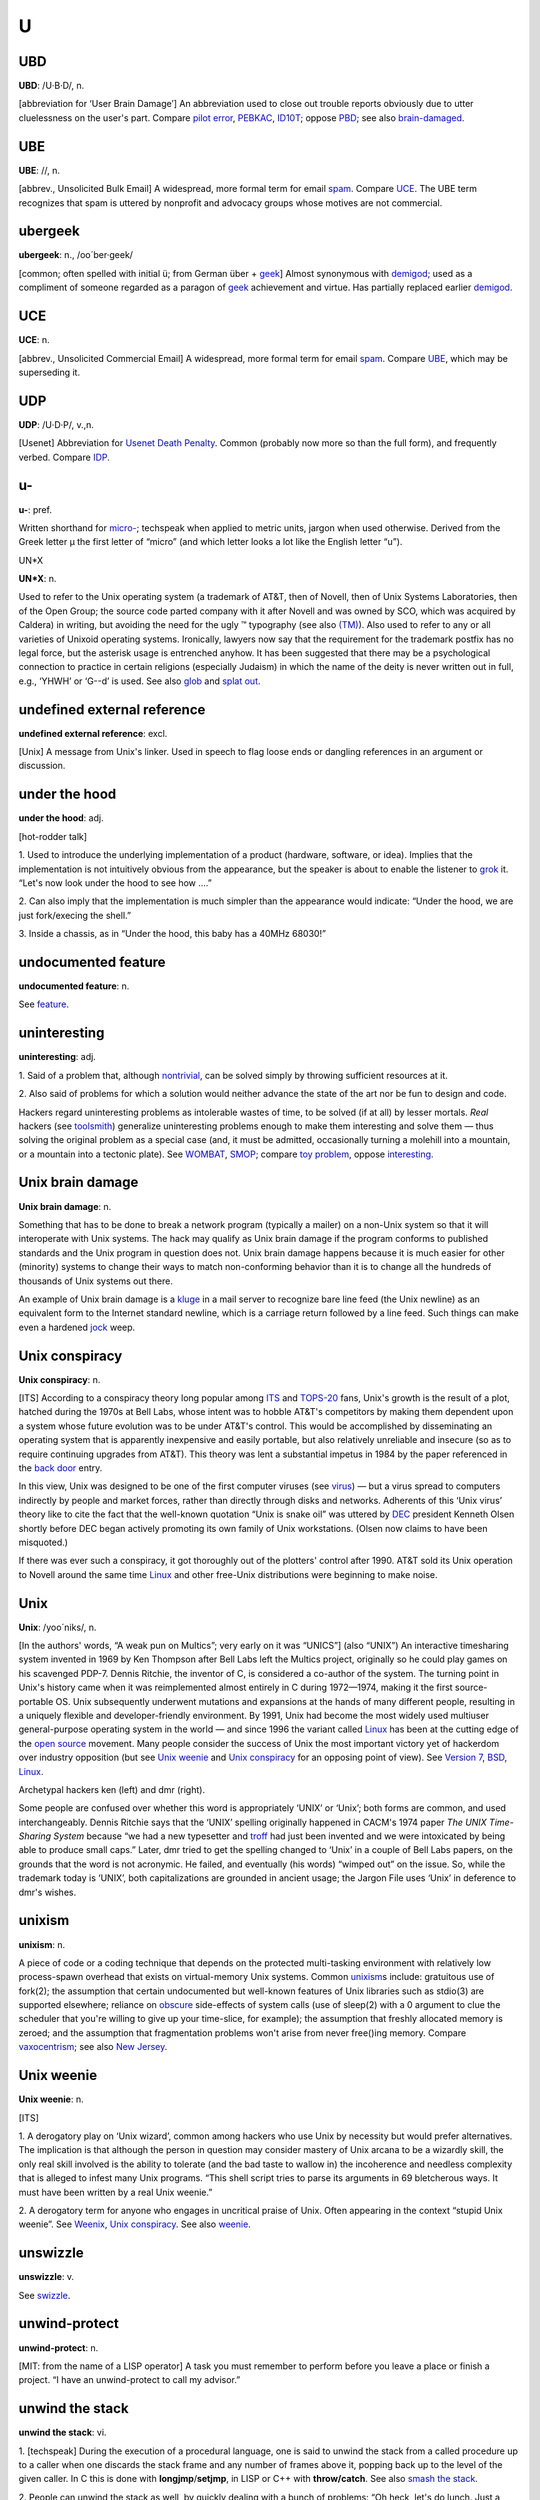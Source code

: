 ===
U
===


UBD
====
 

**UBD**: /U·B·D/, n.

[abbreviation for ‘User Brain Damage’] An abbreviation used to close out
trouble reports obviously due to utter cluelessness on the user's part.
Compare `pilot error <./P.html#pilot-error.html>`__,
`PEBKAC <./P.html#PEBKAC.html>`__, `ID10T <./I.html#idiot.html>`__; oppose
`PBD <./P.html#PBD.html>`__; see also
`brain-damaged <./B.html#brain-damaged.html>`__.

 

UBE
==========
 

**UBE**: //, n.

[abbrev., Unsolicited Bulk Email] A widespread, more formal term for
email `spam <./S.html#spam.html>`__. Compare `UCE <UCE.html>`__. The UBE
term recognizes that spam is uttered by nonprofit and advocacy groups
whose motives are not commercial.

 

ubergeek
=============

 

**ubergeek**: n., /oo´ber·geek/

[common; often spelled with initial ü; from German über +
`geek <./G.html#geek.html>`__] Almost synonymous with
`demigod <./D.html#demigod.html>`__; used as a compliment of someone
regarded as a paragon of `geek <./G.html#geek.html>`__ achievement and
virtue. Has partially replaced earlier
`demigod <./D.html#demigod.html>`__.
 

UCE
=================

 

**UCE**: n.

[abbrev., Unsolicited Commercial Email] A widespread, more formal term
for email `spam <./S.html#spam.html>`__. Compare `UBE <UBE.html>`__,
which may be superseding it.

 
UDP
============
 

**UDP**: /U·D·P/, v.,n.

[Usenet] Abbreviation for `Usenet Death
Penalty <Usenet-Death-Penalty.html>`__. Common (probably now more so
than the full form), and frequently verbed. Compare
`IDP <./I.html#IDP.html>`__.
 

u-
=========
 

**u-**: pref.

Written shorthand for `micro- <./M.html#micro-.html>`__; techspeak when
applied to metric units, jargon when used otherwise. Derived from the
Greek letter µ the first letter of “micro” (and which letter looks a lot
like the English letter “u”).
 

UN*X



**UN\*X**: n.

Used to refer to the Unix operating system (a trademark of AT&T, then of
Novell, then of Unix Systems Laboratories, then of the Open Group; the
source code parted company with it after Novell and was owned by SCO,
which was acquired by Caldera) in writing, but avoiding the need for the
ugly ™ typography (see also `(TM) <./other.html#TM.html>`__). Also used to
refer to any or all varieties of Unixoid operating systems. Ironically,
lawyers now say that the requirement for the trademark postfix has no
legal force, but the asterisk usage is entrenched anyhow. It has been
suggested that there may be a psychological connection to practice in
certain religions (especially Judaism) in which the name of the deity is
never written out in full, e.g., ‘YHWH’ or ‘G--d’ is used. See also
`glob <./G.html#glob.html>`__ and `splat out <./S.html#splat-out.html>`__.


undefined external reference
=============================


**undefined external reference**: excl.

[Unix] A message from Unix's linker. Used in speech to flag loose ends
or dangling references in an argument or discussion.

 

under the hood
==================
 

**under the hood**: adj.

[hot-rodder talk]

1. Used to introduce the underlying implementation of a product
(hardware, software, or idea). Implies that the implementation is not
intuitively obvious from the appearance, but the speaker is about to
enable the listener to `grok <./G.html#grok.html>`__ it. “Let's now look
under the hood to see how ....”

2. Can also imply that the implementation is much simpler than the
appearance would indicate: “Under the hood, we are just fork/execing the
shell.”

3. Inside a chassis, as in “Under the hood, this baby has a 40MHz
68030!”
 
undocumented feature
=====================
 

**undocumented feature**: n.

See `feature <./F.html#feature.html>`__.

 

uninteresting
=================
 

**uninteresting**: adj.

1. Said of a problem that, although
`nontrivial <./N.html#nontrivial.html>`__, can be solved simply by
throwing sufficient resources at it.

2. Also said of problems for which a solution would neither advance the
state of the art nor be fun to design and code.

Hackers regard uninteresting problems as intolerable wastes of time, to
be solved (if at all) by lesser mortals. *Real* hackers (see
`toolsmith <./T.html#toolsmith.html>`__) generalize uninteresting problems
enough to make them interesting and solve them — thus solving the
original problem as a special case (and, it must be admitted,
occasionally turning a molehill into a mountain, or a mountain into a
tectonic plate). See `WOMBAT <./W.html#WOMBAT.html>`__,
`SMOP <./S.html#SMOP.html>`__; compare `toy
problem <./T.html#toy-problem.html>`__, oppose
`interesting <./I.html#interesting.html>`__.

 

Unix brain damage
==================
 
 

**Unix brain damage**: n.

Something that has to be done to break a network program (typically a
mailer) on a non-Unix system so that it will interoperate with Unix
systems. The hack may qualify as Unix brain damage if the program
conforms to published standards and the Unix program in question does
not. Unix brain damage happens because it is much easier for other
(minority) systems to change their ways to match non-conforming behavior
than it is to change all the hundreds of thousands of Unix systems out
there.

An example of Unix brain damage is a `kluge <./K.html#kluge.html>`__ in a
mail server to recognize bare line feed (the Unix newline) as an
equivalent form to the Internet standard newline, which is a carriage
return followed by a line feed. Such things can make even a hardened
`jock <./J.html#jock.html>`__ weep.

 

Unix conspiracy
=================
 

**Unix conspiracy**: n.

[ITS] According to a conspiracy theory long popular among
`ITS <./I.html#ITS.html>`__ and `TOPS-20 <./T.html#TOPS-20.html>`__ fans,
Unix's growth is the result of a plot, hatched during the 1970s at Bell
Labs, whose intent was to hobble AT&T's competitors by making them
dependent upon a system whose future evolution was to be under AT&T's
control. This would be accomplished by disseminating an operating system
that is apparently inexpensive and easily portable, but also relatively
unreliable and insecure (so as to require continuing upgrades from
AT&T). This theory was lent a substantial impetus in 1984 by the paper
referenced in the `back door <./B.html#back-door.html>`__ entry.

In this view, Unix was designed to be one of the first computer viruses
(see `virus <./V.html#virus.html>`__) — but a virus spread to computers
indirectly by people and market forces, rather than directly through
disks and networks. Adherents of this ‘Unix virus’ theory like to cite
the fact that the well-known quotation “Unix is snake oil” was uttered
by `DEC <./D.html#DEC.html>`__ president Kenneth Olsen shortly before DEC
began actively promoting its own family of Unix workstations. (Olsen now
claims to have been misquoted.)

If there was ever such a conspiracy, it got thoroughly out of the
plotters' control after 1990. AT&T sold its Unix operation to Novell
around the same time `Linux <./L.html#Linux.html>`__ and other free-Unix
distributions were beginning to make noise.
 

Unix
=============
  

**Unix**: /yoo´niks/, n.

[In the authors' words, “A weak pun on Multics”; very early on it was
“UNICS”] (also “UNIX”) An interactive timesharing system invented in
1969 by Ken Thompson after Bell Labs left the Multics project,
originally so he could play games on his scavenged PDP-7. Dennis
Ritchie, the inventor of C, is considered a co-author of the system. The
turning point in Unix's history came when it was reimplemented almost
entirely in C during 1972—1974, making it the first source-portable OS.
Unix subsequently underwent mutations and expansions at the hands of
many different people, resulting in a uniquely flexible and
developer-friendly environment. By 1991, Unix had become the most widely
used multiuser general-purpose operating system in the world — and since
1996 the variant called `Linux <./L.html#Linux.html>`__ has been at the
cutting edge of the `open source <./O.html#open-source.html>`__ movement.
Many people consider the success of Unix the most important victory yet
of hackerdom over industry opposition (but see `Unix
weenie <Unix-weenie.html>`__ and `Unix
conspiracy <Unix-conspiracy.html>`__ for an opposing point of view).
See `Version 7 <./V.html#Version-7.html>`__, `BSD <./B.html#BSD.html>`__,
`Linux <./L.html#Linux.html>`__.

|image0|

Archetypal hackers ken (left) and dmr (right).

Some people are confused over whether this word is appropriately ‘UNIX’
or ‘Unix’; both forms are common, and used interchangeably. Dennis
Ritchie says that the ‘UNIX’ spelling originally happened in CACM's 1974
paper *The UNIX Time-Sharing System* because “we had a new typesetter
and `troff <./T.html#troff.html>`__ had just been invented and we were
intoxicated by being able to produce small caps.” Later, dmr tried to
get the spelling changed to ‘Unix’ in a couple of Bell Labs papers, on
the grounds that the word is not acronymic. He failed, and eventually
(his words) “wimped out” on the issue. So, while the trademark today is
‘UNIX’, both capitalizations are grounded in ancient usage; the Jargon
File uses ‘Unix’ in deference to dmr's wishes.

 

.. |image0| image:: ../_static/richiethompson.jpg

unixism
=========
 

**unixism**: n.

A piece of code or a coding technique that depends on the protected
multi-tasking environment with relatively low process-spawn overhead
that exists on virtual-memory Unix systems. Common
`unixism <unixism.html>`__\ s include: gratuitous use of fork(2); the
assumption that certain undocumented but well-known features of Unix
libraries such as stdio(3) are supported elsewhere; reliance on
`obscure <./O.html#obscure.html>`__ side-effects of system calls (use of
sleep(2) with a 0 argument to clue the scheduler that you're willing to
give up your time-slice, for example); the assumption that freshly
allocated memory is zeroed; and the assumption that fragmentation
problems won't arise from never free()ing memory. Compare
`vaxocentrism <./V.html#vaxocentrism.html>`__; see also `New
Jersey <./N.html#New-Jersey.html>`__.
 

Unix weenie
=============
 

**Unix weenie**: n.

[ITS]

1. A derogatory play on ‘Unix wizard’, common among hackers who use Unix
by necessity but would prefer alternatives. The implication is that
although the person in question may consider mastery of Unix arcana to
be a wizardly skill, the only real skill involved is the ability to
tolerate (and the bad taste to wallow in) the incoherence and needless
complexity that is alleged to infest many Unix programs. “This shell
script tries to parse its arguments in 69 bletcherous ways. It must have
been written by a real Unix weenie.”

2. A derogatory term for anyone who engages in uncritical praise of
Unix. Often appearing in the context “stupid Unix weenie”. See
`Weenix <./W.html#Weenix.html>`__, `Unix
conspiracy <Unix-conspiracy.html>`__. See also
`weenie <./W.html#weenie.html>`__.

 

unswizzle
============
 

**unswizzle**: v.

See `swizzle <./S.html#swizzle.html>`__.
 

unwind-protect
===============
 

**unwind-protect**: n.

[MIT: from the name of a LISP operator] A task you must remember to
perform before you leave a place or finish a project. “I have an
unwind-protect to call my advisor.”

 

unwind the stack
===================
 

**unwind the stack**: vi.

1. [techspeak] During the execution of a procedural language, one is
said to unwind the stack from a called procedure up to a caller when one
discards the stack frame and any number of frames above it, popping back
up to the level of the given caller. In C this is done with
**longjmp**/**setjmp**, in LISP or C++ with **throw/catch**. See also
`smash the stack <./S.html#smash-the-stack.html>`__.

2. People can unwind the stack as well, by quickly dealing with a bunch
of problems: “Oh heck, let's do lunch. Just a second while I unwind my
stack.”
 

up
==========

 

**up**: adj.

1. Working, in order. “The down escalator is up.” Oppose
`down <./D.html#down.html>`__.

2. bring up: vt. To create a working version and start it. “They brought
up a down system.”

3. come up vi. To become ready for production use.

 

upload
===========
 

**upload**: /uhp´lohd/, v.

1. [techspeak] To transfer programs or data over a digital
communications link from a system near you (especially a smaller or
peripheral client system) to one further away from you (especially a
larger or central host system). A transfer in the other direction is, of
course, called a `download <./D.html#download.html>`__

2. [speculatively] To move the essential patterns and algorithms that
make up one's mind from one's brain into a computer. Those who are
convinced that such patterns and algorithms capture the complete essence
of the self view this prospect with pleasant anticipation.
 

upstream
==============
 
**upstream**: adj.

[common] Towards the original author(s) or maintainer(s) of a project.
Used in connection with software that is distributed both in its
original source form and in derived, adapted versions through a
distribution (like the Debian version of Linux or one of the BSD ports)
that has component maintainers for each of their parts. When a component
maintainer receives a bug report or patch, he may choose to retain the
patch as a porting tweak to the distribution's derivative of the
project, or to pass it upstream to the project's maintainer. The antonym
downstream is rare.
 

upthread
===========
 

**upthread**: adv.

Earlier in the discussion (see `thread <./T.html#thread.html>`__), i.e.,
‘above’. “As Joe pointed out upthread, ...” See also
`followup <./F.html#followup.html>`__.

 

uptime
===================
 

**uptime**: n.

Technically, a machine's time since last reboot; jargonically, how long
a hacker has gone without sleep. “What's your uptime?” “Oh, about 28
hours so far, but I think I can probably do another 12.” This is, of
course, a reference to the uptime command and the pride with which most
Unix types note how long their computers go without reboots. Uptime is a
testament to the stability of the OS and the stamina of the hacker.

 

urchin
==============
 

**urchin**: n.

See `munchkin <./M.html#munchkin.html>`__.
 
URL
==============
 

**URL**: /U·R·L/, /erl/, n.

Uniform Resource Locator, an address widget that identifies a document
or resource on the World Wide Web. This entry is here primarily to
record the fact that the term is commonly pronounced both /erl/, and
/U-R-L/ (the latter predominates in more formal contexts).
 
Usenet Death Penalty
=========================

 

**Usenet Death Penalty**

[Usenet] A sanction against sites that habitually spew Usenet
`spam <./S.html#spam.html>`__. This can be either passive or active. A
passive UDP refers to the dropping of all postings by a particular
domain so as to inhibit propagation. An active UDP refers to third-party
cancellation of all postings by the UDPed domain. A partial UDP is one
which applies only to certain newsgroups or hierarchies in Usenet.
Compare `Internet Death Penalty <./I.html#Internet-Death-Penalty.html>`__,
with which this term is sometimes confused.
 
Usenet
================
 

**Usenet**: /yoos´net/, /yooz´net/, n.

[from ‘Users' Network’; the original spelling was USENET, but the
mixed-case form is now widely preferred] A distributed
`bboard <./B.html#bboard.html>`__ (bulletin board) system supported mainly
by Unix machines. Originally implemented in 1979--1980 by Steve
Bellovin, Jim Ellis, Tom Truscott, and Steve Daniel at Duke University
and the University of North Carolina, it has swiftly grown to become
international in scope and is now probably the largest decentralized
information utility in existence. As of late 2002, it hosts over 100,000
`newsgroup <./N.html#newsgroup.html>`__\ s and an unguessably huge volume
of new technical articles, news, discussion, chatter, and
`flamage <./F.html#flamage.html>`__ every day (and that leaves out the
graphics...).

By the year the Internet hit the mainstream (1994) the original UUCP
transport for Usenet was fading out of use — almost all Usenet
connections were over Internet links. A lot of newbies and journalists
began to refer to “Internet newsgroups” as though Usenet was and always
had been just another Internet service. This ignorance greatly annoys
experienced Usenetters.

 

user-friendly
===================
 

**user-friendly**: adj.

Programmer-hostile. Generally used by hackers in a critical tone, to
describe systems that hold the user's hand so obsessively that they make
it painful for the more experienced and knowledgeable to get any work
done. See `menuitis <./M.html#menuitis.html>`__, `drool-proof
paper <./D.html#drool-proof-paper.html>`__,
`Macintrash <./M.html#Macintrash.html>`__,
`user-obsequious <user-obsequious.html>`__.

 

user
================
 

**user**: n.

1. Someone doing ‘real work’ with the computer, using it as a means
rather than an end. Someone who pays to use a computer. See `real
user <./R.html#real-user.html>`__.

2. A programmer who will believe anything you tell him. One who asks
silly questions. [GLS observes: This is slightly unfair. It is true that
users ask questions (of necessity). Sometimes they are thoughtful or
deep. Very often they are annoying or downright stupid, apparently
because the user failed to think for two seconds or look in the
documentation before bothering the maintainer.] See
`luser <./L.html#luser.html>`__.

3. Someone who uses a program from the outside, however skillfully,
without getting into the internals of the program. One who reports bugs
instead of just going ahead and fixing them.

The general theory behind this term is that there are two classes of
people who work with a program: there are implementors (hackers) and
`luser <./L.html#luser.html>`__\ s. The users are looked down on by
hackers to some extent because they don't understand the full
ramifications of the system in all its glory. (The few users who do are
known as real winners.) The term is a relative one: a skilled hacker may
be a user with respect to some program he himself does not hack. A LISP
hacker might be one who maintains LISP or one who uses LISP (but with
the skill of a hacker). A LISP user is one who uses LISP, whether
skillfully or not. Thus there is some overlap between the two terms; the
subtle distinctions must be resolved by context.

 

userland
===============
 

**userland**: n.

Anywhere outside the kernel. “That code belongs in userland.” This term
has been in common use among Unix kernel hackers since at least 1985,
and may have have originated in that community. The earliest sighting
was reported from the usenet group net.unix-wizards.

 

user-obsequious
================
 

**user-obsequious**: adj.

Emphatic form of `user-friendly <user-friendly.html>`__. Connotes a
system so verbose, inflexible, and determinedly simple-minded that it is
nearly unusable. “Design a system any fool can use and only a fool will
want to use it.” See `WIMP
environment <./W.html#WIMP-environment.html>`__,
`Macintrash <./M.html#Macintrash.html>`__.

 

Utah teapot, the
=================
 

**Utah teapot, the**

This object is historically one of the first complex 3D models to be
rendered in computer graphics. It consisted of about 110 vertices, and
was generated by Martin Newell in 1974 using hand-drawn Bezier curves,
based on a real teapot that he and his wife had bought. This model
served as a basis for comparing various 3D rendering methodologies for
lighting, textures, bump-mapping, etc. By the standards of 2002, the
model is trivial to render and thus is often not suited to demonstrate
the complexity of modern research. Despite this, the tea pot still
appears, now and then, in recent papers. More on the teapot's history
lives at `The History Of The Teapot <http://www.sjbaker.org/teapot/>`__.
Compare `lenna <./L.html#lenna.html>`__, `Stanford
Bunny <./S.html#Stanford-Bunny.html>`__

 
UTSL
=================
 

**UTSL**: //, n.

[Unix] On-line acronym for ‘Use the Source, Luke’ (a pun on Obi-Wan
Kenobi's “Use the Force, Luke!” in *Star Wars*) — analogous to
`RTFS <./R.html#RTFS.html>`__ (sense 1), but more polite. This is a common
way of suggesting that someone would be better off reading the source
code that supports whatever feature is causing confusion, rather than
making yet another futile pass through the manuals, or broadcasting
questions on Usenet that haven't attracted
`wizard <./W.html#wizard.html>`__\ s to answer them.

Once upon a time in `elder days <./E.html#elder-days.html>`__, everyone
running Unix had source. After 1978, AT&T's policy tightened up, so this
objurgation was in theory appropriately directed only at associates of
some outfit with a Unix source license. In practice, bootlegs of Unix
source code (made precisely for reference purposes) were so ubiquitous
that one could utter it at almost anyone on the network without concern.

Nowadays, free Unix clones have become widely enough distributed that
anyone can read source legally. The most widely distributed is certainly
Linux, with variants of the NET/2 and 4.4BSD distributions running
second. Cheap commercial Unixes with source such as BSD/OS are
accelerating this trend.

 

UUOC
=============
 

**UUOC**

[from the comp.unix.shell group on Usenet] Stands for Useless Use of
`cat <./C.html#cat.html>`__; the reference is to the Unix command cat(1),
not the feline animal. As received wisdom on comp.unix.shell observes,
“The purpose of cat is to concatenate (or ‘catenate’) files. If it's
only one file, concatenating it with nothing at all is a waste of time,
and costs you a process.” Nevertheless one sees people doing

| 
|  cat file \| some\_command and its args ...

instead of the equivalent and cheaper

| 
|  <file some\_command and its args ...

or (equivalently and more classically)

| 
|  some\_command and its args ... <file

Since 1995, occasional awards for UUOC have been given out, usually by
Perl luminary Randal L. Schwartz. There is a `web
page <http://www.ling.helsinki.fi/~reriksso/unix/award.html>`__ devoted
to this and other similar awards.
 
